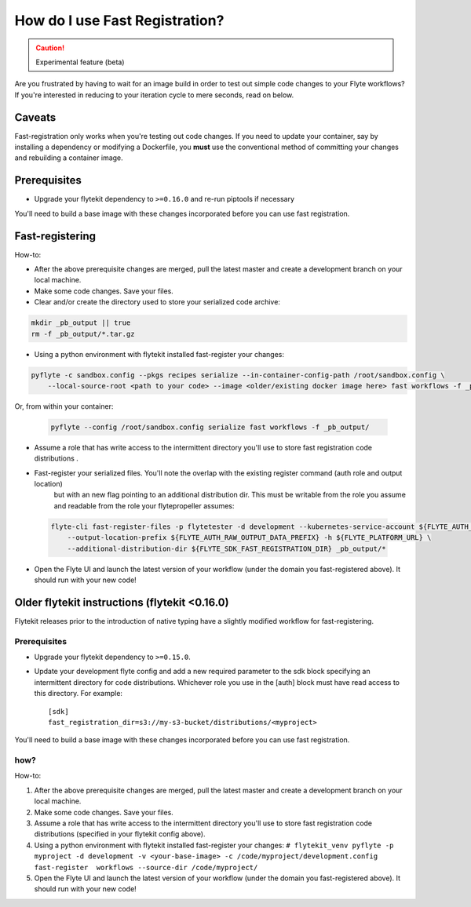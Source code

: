 .. _fast_registration:

********************************
How do I use Fast Registration?
********************************

.. caution:: Experimental feature (beta)

Are you frustrated by having to wait for an image build in order to test out simple code changes to your Flyte workflows? If you're interested in reducing to your iteration cycle to mere seconds, read on below.

Caveats
=======

Fast-registration only works when you're testing out code changes. If you need to update your container, say by installing a dependency or modifying a Dockerfile, you **must** use the conventional method of committing your changes and rebuilding a container image.

Prerequisites
=============

* Upgrade your flytekit dependency to ``>=0.16.0`` and re-run piptools if necessary


You'll need to build a base image with these changes incorporated before you can use fast registration.


Fast-registering
================

How-to:

* After the above prerequisite changes are merged, pull the latest master and create a development branch on your local machine.
* Make some code changes. Save your files.
* Clear and/or create the directory used to store your serialized code archive:

.. code-block:: text 

   mkdir _pb_output || true
   rm -f _pb_output/*.tar.gz 

* Using a python environment with flytekit installed fast-register your changes:

.. code-block:: python 

   pyflyte -c sandbox.config --pkgs recipes serialize --in-container-config-path /root/sandbox.config \
       --local-source-root <path to your code> --image <older/existing docker image here> fast workflows -f _pb_output/
 

Or, from within your container:

 .. code-block:: text

    pyflyte --config /root/sandbox.config serialize fast workflows -f _pb_output/ 

* Assume a role that has write access to the intermittent directory you'll use to store fast registration code distributions .
* Fast-register your serialized files. You'll note the overlap with the existing register command (auth role and output location)
   but with an new flag pointing to an additional distribution dir. This must be writable from the role you assume and readable from
   the role your flytepropeller assumes:

 .. code-block:: text

    flyte-cli fast-register-files -p flytetester -d development --kubernetes-service-account ${FLYTE_AUTH_KUBERNETES_SERVICE_ACCOUNT} \
        --output-location-prefix ${FLYTE_AUTH_RAW_OUTPUT_DATA_PREFIX} -h ${FLYTE_PLATFORM_URL} \
        --additional-distribution-dir ${FLYTE_SDK_FAST_REGISTRATION_DIR} _pb_output/*
 

* Open the Flyte UI and launch the latest version of your workflow (under the domain you fast-registered above). It should run with your new code!


.. deprecated:: The following section is deprecated

Older flytekit instructions (flytekit <0.16.0)
==============================================

Flytekit releases prior to the introduction of native typing have a slightly modified workflow for fast-registering.

Prerequisites
#############

* Upgrade your flytekit dependency to ``>=0.15.0``.

* Update your development flyte config and add a new required parameter to the sdk block specifying an intermittent directory for code distributions. Whichever role you use in the [auth] block must have read access to this directory. For example::

   [sdk]
   fast_registration_dir=s3://my-s3-bucket/distributions/<myproject>

You'll need to build a base image with these changes incorporated before you can use fast registration.

how?
####

How-to:

#. After the above prerequisite changes are merged, pull the latest master and create a development branch on your local machine.
#. Make some code changes. Save your files.
#. Assume a role that has write access to the intermittent directory you'll use to store fast registration code distributions (specified in your flytekit config above).
#. Using a python environment with flytekit installed fast-register your changes: ``# flytekit_venv pyflyte -p myproject -d development -v <your-base-image> -c /code/myproject/development.config fast-register  workflows --source-dir /code/myproject/``
#. Open the Flyte UI and launch the latest version of your workflow (under the domain you fast-registered above). It should run with your new code!

